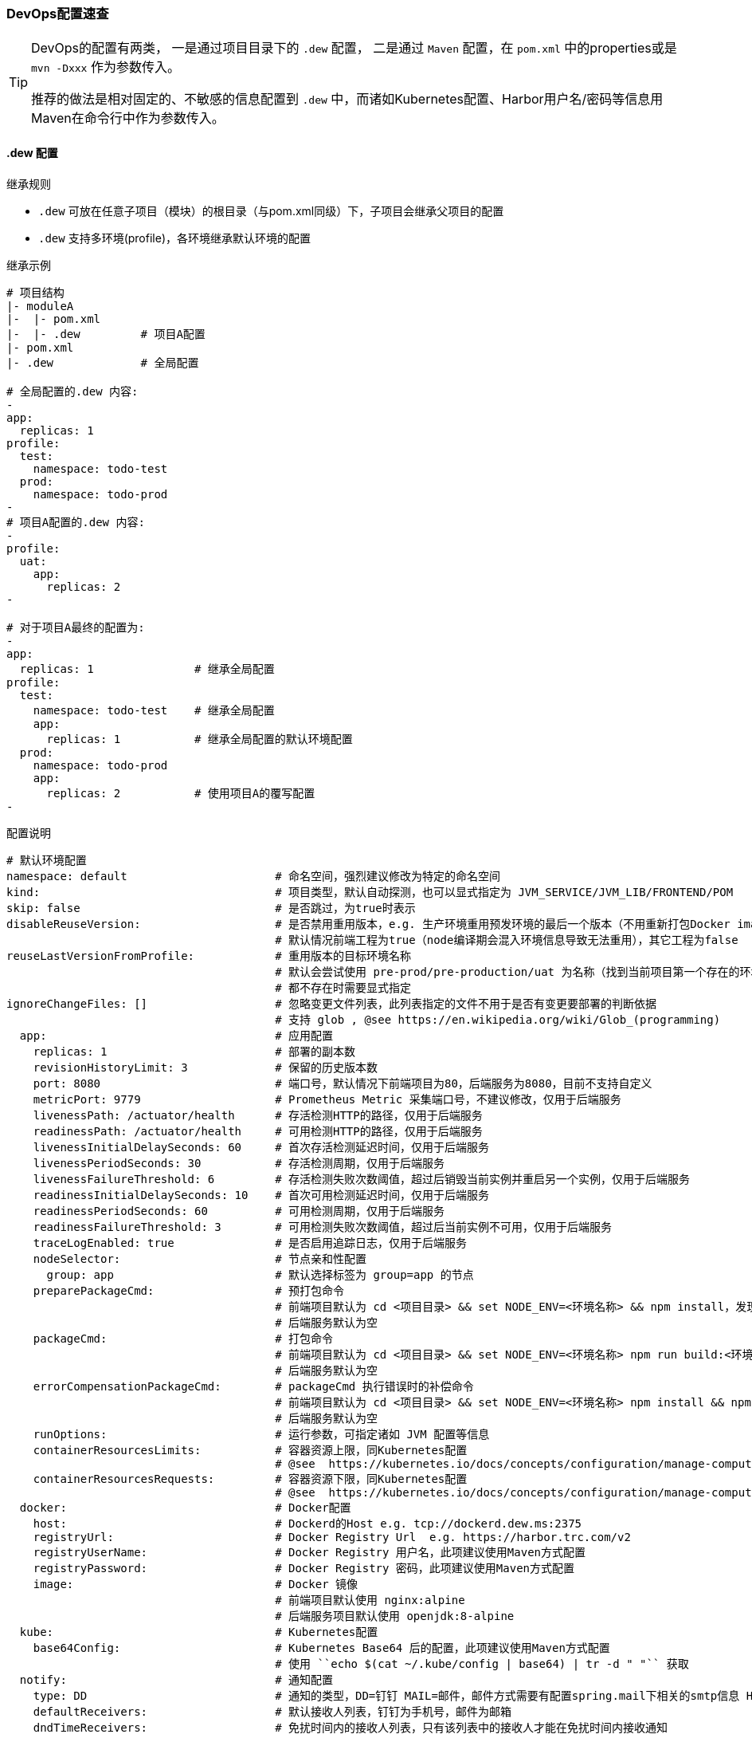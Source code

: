 [[devops-configuration]]
=== DevOps配置速查

[TIP]
====
DevOps的配置有两类，
一是通过项目目录下的 ``.dew`` 配置，
二是通过 ``Maven`` 配置，在 ``pom.xml`` 中的properties或是 ``mvn -Dxxx`` 作为参数传入。

推荐的做法是相对固定的、不敏感的信息配置到 ``.dew`` 中，而诸如Kubernetes配置、Harbor用户名/密码等信息用Maven在命令行中作为参数传入。
====

[[devops-configuration-dew]]
==== .dew 配置

.继承规则

* ``.dew`` 可放在任意子项目（模块）的根目录（与pom.xml同级）下，子项目会继承父项目的配置
* ``.dew`` 支持多环境(profile)，各环境继承默认环境的配置

.继承示例

----
# 项目结构
|- moduleA
|-  |- pom.xml
|-  |- .dew         # 项目A配置
|- pom.xml
|- .dew             # 全局配置

# 全局配置的.dew 内容:
-
app:
  replicas: 1
profile:
  test:
    namespace: todo-test
  prod:
    namespace: todo-prod
-
# 项目A配置的.dew 内容:
-
profile:
  uat:
    app:
      replicas: 2
-

# 对于项目A最终的配置为:
-
app:
  replicas: 1               # 继承全局配置
profile:
  test:
    namespace: todo-test    # 继承全局配置
    app:
      replicas: 1           # 继承全局配置的默认环境配置
  prod:
    namespace: todo-prod
    app:
      replicas: 2           # 使用项目A的覆写配置
-
----


[source,yaml]
.配置说明
----
# 默认环境配置
namespace: default                      # 命名空间，强烈建议修改为特定的命名空间
kind:                                   # 项目类型，默认自动探测，也可以显式指定为 JVM_SERVICE/JVM_LIB/FRONTEND/POM
skip: false                             # 是否跳过，为true时表示
disableReuseVersion:                    # 是否禁用重用版本，e.g. 生产环境重用预发环境的最后一个版本（不用重新打包Docker image)
                                        # 默认情况前端工程为true（node编译期会混入环境信息导致无法重用），其它工程为false
reuseLastVersionFromProfile:            # 重用版本的目标环境名称
                                        # 默认会尝试使用 pre-prod/pre-production/uat 为名称（找到当前项目第一个存在的环境）
                                        # 都不存在时需要显式指定
ignoreChangeFiles: []                   # 忽略变更文件列表，此列表指定的文件不用于是否有变更要部署的判断依据
                                        # 支持 glob , @see https://en.wikipedia.org/wiki/Glob_(programming)
  app:                                  # 应用配置
    replicas: 1                         # 部署的副本数
    revisionHistoryLimit: 3             # 保留的历史版本数
    port: 8080                          # 端口号，默认情况下前端项目为80，后端服务为8080，目前不支持自定义
    metricPort: 9779                    # Prometheus Metric 采集端口号，不建议修改，仅用于后端服务
    livenessPath: /actuator/health      # 存活检测HTTP的路径，仅用于后端服务
    readinessPath: /actuator/health     # 可用检测HTTP的路径，仅用于后端服务
    livenessInitialDelaySeconds: 60     # 首次存活检测延迟时间，仅用于后端服务
    livenessPeriodSeconds: 30           # 存活检测周期，仅用于后端服务
    livenessFailureThreshold: 6         # 存活检测失败次数阈值，超过后销毁当前实例并重启另一个实例，仅用于后端服务
    readinessInitialDelaySeconds: 10    # 首次可用检测延迟时间，仅用于后端服务
    readinessPeriodSeconds: 60          # 可用检测周期，仅用于后端服务
    readinessFailureThreshold: 3        # 可用检测失败次数阈值，超过后当前实例不可用，仅用于后端服务
    traceLogEnabled: true               # 是否启用追踪日志，仅用于后端服务
    nodeSelector:                       # 节点亲和性配置
      group: app                        # 默认选择标签为 group=app 的节点
    preparePackageCmd:                  # 预打包命令
                                        # 前端项目默认为 cd <项目目录> && set NODE_ENV=<环境名称> && npm install，发现不存在 node_modules 时执行
                                        # 后端服务默认为空
    packageCmd:                         # 打包命令
                                        # 前端项目默认为 cd <项目目录> && set NODE_ENV=<环境名称> npm run build:<环境名称>
                                        # 后端服务默认为空
    errorCompensationPackageCmd:        # packageCmd 执行错误时的补偿命令
                                        # 前端项目默认为 cd <项目目录> && set NODE_ENV=<环境名称> npm install && npm run build:<环境名称>
                                        # 后端服务默认为空
    runOptions:                         # 运行参数，可指定诸如 JVM 配置等信息
    containerResourcesLimits:           # 容器资源上限，同Kubernetes配置
                                        # @see  https://kubernetes.io/docs/concepts/configuration/manage-compute-resources-container/
    containerResourcesRequests:         # 容器资源下限，同Kubernetes配置
                                        # @see  https://kubernetes.io/docs/concepts/configuration/manage-compute-resources-container/
  docker:                               # Docker配置
    host:                               # Dockerd的Host e.g. tcp://dockerd.dew.ms:2375
    registryUrl:                        # Docker Registry Url  e.g. https://harbor.trc.com/v2
    registryUserName:                   # Docker Registry 用户名，此项建议使用Maven方式配置
    registryPassword:                   # Docker Registry 密码，此项建议使用Maven方式配置
    image:                              # Docker 镜像
                                        # 前端项目默认使用 nginx:alpine
                                        # 后端服务项目默认使用 openjdk:8-alpine
  kube:                                 # Kubernetes配置
    base64Config:                       # Kubernetes Base64 后的配置，此项建议使用Maven方式配置
                                        # 使用 ``echo $(cat ~/.kube/config | base64) | tr -d " "`` 获取
  notify:                               # 通知配置
    type: DD                            # 通知的类型，DD=钉钉 MAIL=邮件，邮件方式需要有配置spring.mail下相关的smtp信息 HTTP=自定义HTTP Hook
    defaultReceivers:                   # 默认接收人列表，钉钉为手机号，邮件为邮箱
    dndTimeReceivers:                   # 免扰时间内的接收人列表，只有该列表中的接收人才能在免扰时间内接收通知
    args:                               # 不同类型的参数，邮件不需要设置
        url:                            # type=DD表示钉钉的推送地址
                                        # 说明详见：https://open-doc.dingtalk.com/microapp/serverapi2/qf2nxq
                                        # type=HTTP表示HTTP Hook的地址
        msgType:                        # 仅用于type=DD，支持 text/markdown
    strategy:                           # 通知策略
        minIntervalSec: 0               # 最小间隔的通知时间，0表示不设置，如为10则表示10s内只会发送一次
        dndTime:                        # 免扰时间，HH:mm-HH:mm 如，18:00-06:00
                                        # HH:mm-HH:mm，如果两个时间相等表示全天免扰，如果后者大于前者表示跨天免扰
        forceSendTimes: 3               # 同一免扰周期间通知调用达到几次后强制发送
# 其它环境配置
profiles:
    <name>: # 环境名称，e.g. test uat prod
        # 此处配置项同默认环境的配置项，用于覆写默认配置

----
==== Maven 配置

[source,bash]
.配置说明
----
# ============= 公共场景使用 =============
dew.devops.profile                           # 默认环境
dew.devops.kube.config                       # Kubernetes Base64 后的配置，使用 ``echo $(cat ~/.kube/config | base64) | tr -d " "`` 获取
# ============= 发布与回滚使用 =============
dew.devops.docker.host                       # Dockerd的Host e.g. tcp://dockerd.dew.ms:2375
dew.devops.docker.registry.url               # Docker Registry Url  e.g. https://harbor.trc.com/v2
dew.devops.docker.registry.username          # Docker Registry 用户名
dew.devops.docker.registry.password          # Docker Registry 密码
ew.devops.quiet
dew.devops.version.custom                    # 自定义版本标识，仅用于集成测试，实际场景中慎用！
# ============= 日志场景使用 =============
dew.devops.log.podName                       # 要查看日志的Pod名称
dew.devops.log.follow                        # 是否滚动查看日志
# ============= 伸缩场景使用 =============
dew.devops.scale.replicas                    # 伸缩Pod数量
dew.devops.scale.auto                        # 是否启用自动伸缩
dew.devops.scale.auto.minReplicas            # 自动伸缩Pod数下限
dew.devops.scale.auto.maxReplicas            # 自动伸缩Pod数上限
dew.devops.scale.auto.cpu.averageUtilization # 自动伸缩条件：CPU平均使用率标识
dew.devops.scale.auto.tps                    # 自动伸缩条件：TPS标识
----





